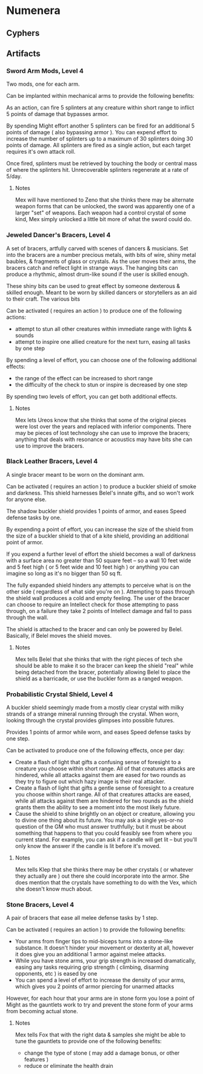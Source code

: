 * Numenera
** Cyphers
** Artifacts
*** Sword Arm Mods, Level 4
Two mods, one for each arm.

Can be implanted within mechanical arms to provide the following benefits:

   As an action, can fire 5 splinters at any creature within short range to
   inflict 5 points of damage that bypasses armor.

   By spending Might effort another 5 splinters can be fired for an additional 5
   points of damage ( also bypassing armor ). You can expend effort to increase
   the number of splinters up to a maximum of 30 splinters doing 30 points of
   damage. All splinters are fired as a single action, but each target requires
   it's own attack roll.

   Once fired, splinters must be retrieved by touching the body or central mass
   of where the splinters hit. Unrecoverable splinters regenerate at a rate of
   5/day.
   
**** Notes
Mex will have mentioned to Zeno that she thinks there may be alternate weapon
forms that can be unlocked, the sword was apparently one of a larger "set" of
weapons. Each weapon had a control crystal of some kind, Mex simply unlocked a
little bit more of what the sword could do.

*** Jeweled Dancer's Bracers, Level 4
A set of bracers, artfully carved with scenes of dancers & musicians. Set into
the bracers are a number precious metals, with bits of wire, shiny metal
baubles, & fragments of glass or crystals. As the user moves their arms, the
bracers catch and reflect light in strange ways. The hanging bits can produce a
rhythmic, almost drum-like sound if the user is skilled enough.

These shiny bits can be used to great effect by someone dexterous & skilled
enough. Meant to be worn by skilled dancers or storytellers as an aid to their
craft. The various bits

Can be activated ( requires an action ) to produce one of the following actions:
 - attempt to stun all other creatures within immediate range with lights & sounds
 - attempt to inspire one allied creature for the next turn, easing all tasks by
   one step

By spending a level of effort, you can choose one of the following additional
effects:
 - the range of the effect can be increased to short range
 - the difficulty of the check to stun or inspire is decreased by one step

By spending two levels of effort, you can get both additional effects.

**** Notes
Mex lets Ureos know that she thinks that some of the original pieces were lost
over the years and replaced with inferior components. There may be pieces of
lost technology she can use to improve the bracers; anything that deals with
resonance or acoustics may have bits she can use to improve the bracers.
*** Black Leather Bracers, Level 4
A single bracer meant to be worn on the dominant arm.

Can be activated ( requires an action ) to produce a buckler shield of smoke and
darkness. This shield harnesses Belel's innate gifts, and so won't work for
anyone else.

The shadow buckler shield provides 1 points of armor, and eases Speed defense
tasks by one.

By expending a point of effort, you can increase the size of the shield from the
size of a buckler shield to that of a kite shield, providing an additional point
of armor.

If you expend a further level of effort the shield becomes a wall of darkness
with a surface area no greater than 50 square feet -- so a wall 10 feet wide and
5 feet high ( or 5 feet wide and 10 feet high ) or anything you can imagine so
long as it's no bigger than 50 sq ft.

The fully expanded shield hinders any attempts to perceive what is on the other
side ( regardless of what side you're on ). Attempting to pass through the
shield wall produces a cold and empty feeling. The user of the bracer can choose
to require an Intellect check for those attempting to pass through, on a failure
they take 2 points of Intellect damage and fail to pass through the wall.

The shield is attached to the bracer and can only be powered by
Belel. Basically, if Belel moves the shield moves.

**** Notes
Mex tells Belel that she thinks that with the right pieces of tech she should be
able to make it so the bracer can keep the shield "real" while being detached
from the bracer, potentially allowing Belel to place the shield as a barricade,
or use the buckler form as a ranged weapon.

*** Probabilistic Crystal Shield, Level 4
A buckler shield seemingly made from a mostly clear crystal with milky strands
of a strange mineral running through the crystal. When worn, looking through the
crystal provides glimpses into possible futures.

Provides 1 points of armor while worn, and eases Speed defense tasks by one step.

Can be activated to produce one of the following effects, once per day:

 - Create a flash of light that gifts a confusing sense of foresight to a
   creature you choose within short range. All of that creatures attacks are
   hindered, while all attacks against them are eased for two rounds as they try
   to figure out which hazy image is their real attacker.
 - Create a flash of light that gifts a gentle sense of foresight to a creature
   you choose within short range. All of that creatures attacks are eased, while
   all attacks against them are hindered for two rounds as the shield grants
   them the ability to see a moment into the most likely future.
 - Cause the shield to shine brightly on an object or creature, allowing you to
   divine one thing about its future. You may ask a single yes-or-no question of
   the GM who must answer truthfully; but it must be about something that
   happens to that you could feasibly see from where you current stand. For
   example, you can ask if a candle will get lit -- but you'll only know the
   answer if the candle is lit before it's moved.
**** Notes
Mex tells Klep that she thinks there may be other crystals ( or whatever they
actually are ) out there she could incorporate into the armor. She does mention
that the crystals have something to do with the Vex, which she doesn't know much
about.

*** Stone Bracers, Level 4
A pair of bracers that ease all melee defense tasks by 1 step.

Can be activated ( requires an action ) to provide the following benefits:

 - Your arms from finger tips to mid-biceps turns into a stone-like
   substance. It doesn't hinder your movement or dexterity at all, however it
   does give you an additional 1 armor against melee attacks.
 - While you have stone arms, your grip strength is increased dramatically,
   easing any tasks requiring grip strength ( climbing, disarming opponents, etc
   ) is eased by one
 - You can spend a level of effort to increase the density of your arms, which
   gives you 2 points of armor piercing for unarmed attacks

However, for each hour that your arms are in stone form you lose a point of
Might as the gauntlets work to try and prevent the stone form of your arms from
becoming actual stone.
**** Notes
Mex tells Fox that with the right data & samples she might be able to tune the
gauntlets to provide one of the following benefits:

 - change the type of stone ( may add a damage bonus, or other features )
 - reduce or eliminate the health drain
